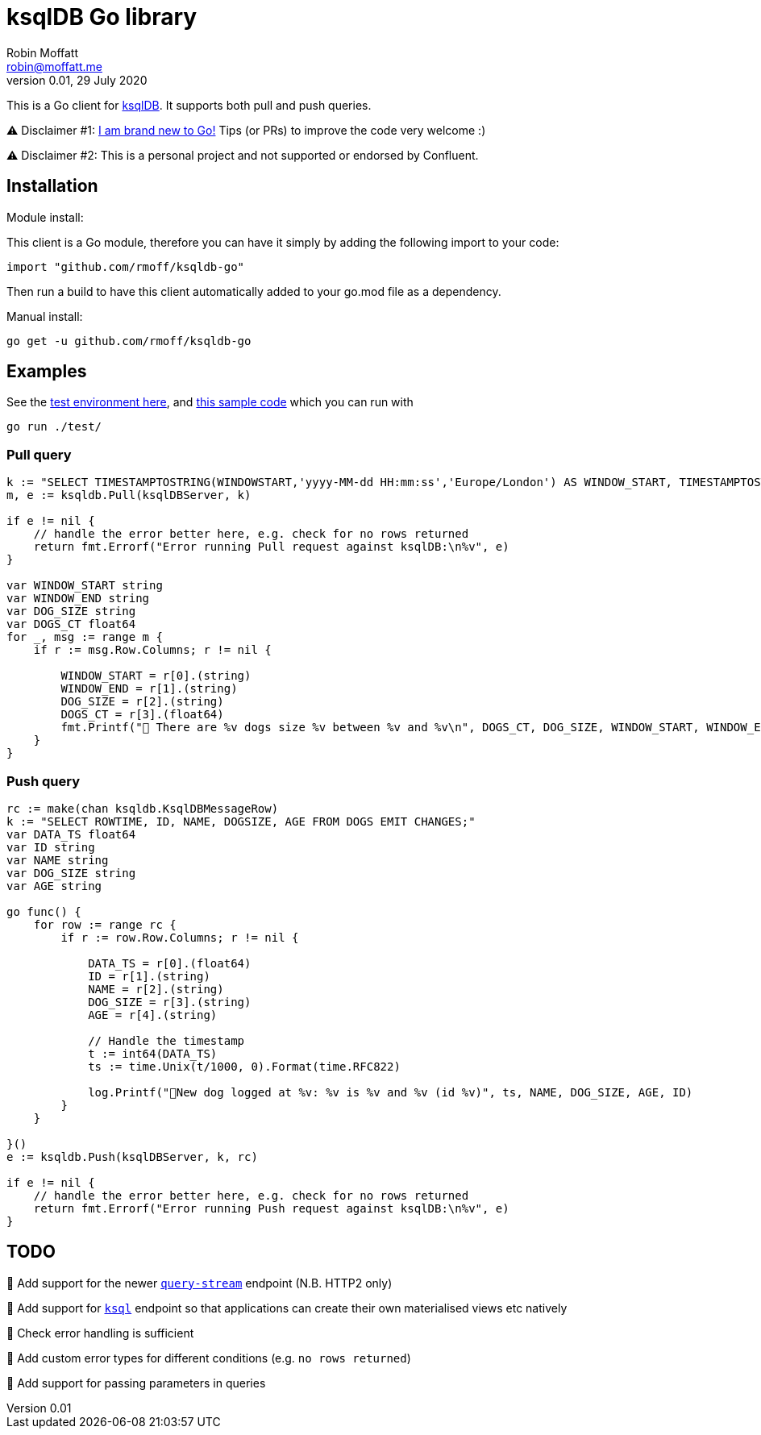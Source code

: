 = ksqlDB Go library
Robin Moffatt <robin@moffatt.me>
v0.01, 29 July 2020

:toc:

This is a Go client for https://ksqldb.io/[ksqlDB]. It supports both pull and push queries. 

⚠️ Disclaimer #1: https://rmoff.net/2020/06/25/learning-golang-some-rough-notes-s01e00/[I am brand new to Go!] Tips (or PRs) to improve the code very welcome :)

⚠️ Disclaimer #2: This is a personal project and not supported or endorsed by Confluent.

== Installation

Module install:

This client is a Go module, therefore you can have it simply by adding the following import to your code:

[source,golang]
----
import "github.com/rmoff/ksqldb-go"
----

Then run a build to have this client automatically added to your go.mod file as a dependency.

Manual install:

[source,bash]
----
go get -u github.com/rmoff/ksqldb-go
----

== Examples

See the link:test/environment.adoc[test environment here], and link:test/main.go[this sample code] which you can run with

[source,bash]
----
go run ./test/
----

=== Pull query

[source,go]
----
k := "SELECT TIMESTAMPTOSTRING(WINDOWSTART,'yyyy-MM-dd HH:mm:ss','Europe/London') AS WINDOW_START, TIMESTAMPTOSTRING(WINDOWEND,'HH:mm:ss','Europe/London') AS WINDOW_END, DOG_SIZE, DOGS_CT FROM DOGS_BY_SIZE WHERE DOG_SIZE='" + s + "';"
m, e := ksqldb.Pull(ksqlDBServer, k)

if e != nil {
    // handle the error better here, e.g. check for no rows returned
    return fmt.Errorf("Error running Pull request against ksqlDB:\n%v", e)
}

var WINDOW_START string
var WINDOW_END string
var DOG_SIZE string
var DOGS_CT float64
for _, msg := range m {
    if r := msg.Row.Columns; r != nil {

        WINDOW_START = r[0].(string)
        WINDOW_END = r[1].(string)
        DOG_SIZE = r[2].(string)
        DOGS_CT = r[3].(float64)
        fmt.Printf("🐶 There are %v dogs size %v between %v and %v\n", DOGS_CT, DOG_SIZE, WINDOW_START, WINDOW_END)
    }
}
----

=== Push query

[source,go]
----
rc := make(chan ksqldb.KsqlDBMessageRow)
k := "SELECT ROWTIME, ID, NAME, DOGSIZE, AGE FROM DOGS EMIT CHANGES;"
var DATA_TS float64
var ID string
var NAME string
var DOG_SIZE string
var AGE string

go func() {
    for row := range rc {
        if r := row.Row.Columns; r != nil {

            DATA_TS = r[0].(float64)
            ID = r[1].(string)
            NAME = r[2].(string)
            DOG_SIZE = r[3].(string)
            AGE = r[4].(string)

            // Handle the timestamp
            t := int64(DATA_TS)
            ts := time.Unix(t/1000, 0).Format(time.RFC822)

            log.Printf("🐾New dog logged at %v: %v is %v and %v (id %v)", ts, NAME, DOG_SIZE, AGE, ID)
        }
    }

}()
e := ksqldb.Push(ksqlDBServer, k, rc)

if e != nil {
    // handle the error better here, e.g. check for no rows returned
    return fmt.Errorf("Error running Push request against ksqlDB:\n%v", e)
}
----


== TODO

🔲 Add support for the newer https://docs.ksqldb.io/en/latest/developer-guide/ksqldb-rest-api/streaming-endpoint/[`query-stream`] endpoint (N.B. HTTP2 only)

🔲 Add support for https://docs.ksqldb.io/en/latest/developer-guide/ksqldb-rest-api/ksql-endpoint/[`ksql`] endpoint so that applications can create their own materialised views etc natively

🔲 Check error handling is sufficient

🔲 Add custom error types for different conditions (e.g. `no rows returned`)

🔲 Add support for passing parameters in queries
